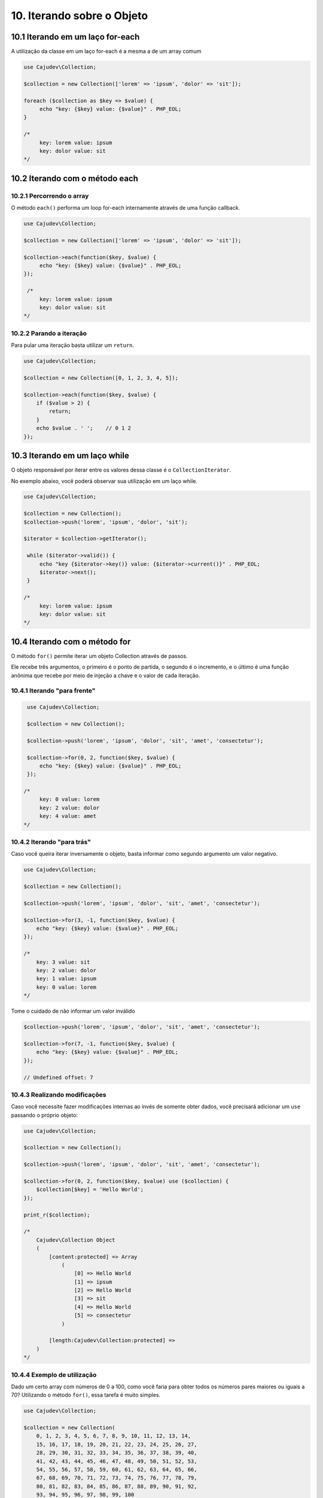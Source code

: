 ==========================
10. Iterando sobre o Objeto
==========================

10.1 Iterando em um laço for-each
--------------------------------

A utilização da classe em um laço for-each é a mesma a de um array comum

.. code:: php

   use Cajudev\Collection;

   $collection = new Collection(['lorem' => 'ipsum', 'dolor' => 'sit']);

   foreach ($collection as $key => $value) {
        echo "key: {$key} value: {$value}" . PHP_EOL;
   }

   /*
        key: lorem value: ipsum
        key: dolor value: sit
   */

10.2 Iterando com o método each
-------------------------------

10.2.1 Percorrendo o array
.........................

O método ``each()`` performa um loop for-each internamente através de uma função callback.

.. code:: php

   use Cajudev\Collection;

   $collection = new Collection(['lorem' => 'ipsum', 'dolor' => 'sit']);

   $collection->each(function($key, $value) {
        echo "key: {$key} value: {$value}" . PHP_EOL;
   });

    /*
        key: lorem value: ipsum
        key: dolor value: sit
   */
   
10.2.2 Parando a iteração
........................

Para pular uma iteração basta utilizar um ``return``.

.. code:: php

    use Cajudev\Collection;

    $collection = new Collection([0, 1, 2, 3, 4, 5]);

    $collection->each(function($key, $value) {
        if ($value > 2) {
            return;
        }
        echo $value . ' ';    // 0 1 2
    });

10.3 Iterando em um laço while
--------------------------------

O objeto responsável por iterar entre os valores dessa classe é o ``CollectionIterator``.

No exemplo abaixo, vocẽ poderá observar sua utilização em um laço while.

.. code:: php

   use Cajudev\Collection;

   $collection = new Collection();
   $collection->push('lorem', 'ipsum', 'dolor', 'sit');

   $iterator = $collection->getIterator();

    while ($iterator->valid()) {
        echo "key {$iterator->key()} value: {$iterator->current()}" . PHP_EOL;
        $iterator->next();
    }

   /*
        key: lorem value: ipsum
        key: dolor value: sit
   */   

10.4 Iterando com o método for
-----------------------------

O método ``for()`` permite iterar um objeto Collection através de passos.

Ele recebe três argumentos, o primeiro é o ponto de partida, o segundo é o 
incremento, e o último é uma função anônima que recebe por meio de injeção a chave e
o valor de cada iteração.

10.4.1 Iterando "para frente"
............................

.. code:: php

    use Cajudev\Collection;

    $collection = new Collection();

    $collection->push('lorem', 'ipsum', 'dolor', 'sit', 'amet', 'consectetur');

    $collection->for(0, 2, function($key, $value) {
        echo "key: {$key} value: {$value}" . PHP_EOL;
    });

   /*
        key: 0 value: lorem
        key: 2 value: dolor
        key: 4 value: amet
   */

10.4.2 Iterando "para trás"
..........................

Caso você queira iterar inversamente o objeto, basta informar como
segundo argumento um valor negativo.

.. code:: php

    use Cajudev\Collection;

    $collection = new Collection();

    $collection->push('lorem', 'ipsum', 'dolor', 'sit', 'amet', 'consectetur');

    $collection->for(3, -1, function($key, $value) {
        echo "key: {$key} value: {$value}" . PHP_EOL;
    });

    /*
        key: 3 value: sit
        key: 2 value: dolor
        key: 1 value: ipsum
        key: 0 value: lorem
    */   

Tome o cuidado de não informar um valor inválido

.. code:: php

    $collection->push('lorem', 'ipsum', 'dolor', 'sit', 'amet', 'consectetur');

    $collection->for(7, -1, function($key, $value) {
        echo "key: {$key} value: {$value}" . PHP_EOL;
    });

    // Undefined offset: 7

10.4.3 Realizando modificações
.............................

Caso você necessite fazer modificações internas ao invés de somente obter dados,
você precisará adicionar um ``use`` passando o próprio objeto:

.. code:: php

    use Cajudev\Collection;

    $collection = new Collection();

    $collection->push('lorem', 'ipsum', 'dolor', 'sit', 'amet', 'consectetur');

    $collection->for(0, 2, function($key, $value) use ($collection) {
        $collection[$key] = 'Hello World';
    });

    print_r($collection);

    /*
        Cajudev\Collection Object
        (
            [content:protected] => Array
                (
                    [0] => Hello World
                    [1] => ipsum
                    [2] => Hello World
                    [3] => sit
                    [4] => Hello World
                    [5] => consectetur
                )
                
            [length:Cajudev\Collection:protected] => 
        )
    */

10.4.4 Exemplo de utilização
...........................

Dado um certo array com números de 0 a 100, como você faria para obter todos os
números pares maiores ou iguais a 70? Utilizando o método ``for()``, essa tarefa é muito simples.

.. code:: php

    use Cajudev\Collection;

    $collection = new Collection(
        0, 1, 2, 3, 4, 5, 6, 7, 8, 9, 10, 11, 12, 13, 14,
        15, 16, 17, 18, 19, 20, 21, 22, 23, 24, 25, 26, 27,
        28, 29, 30, 31, 32, 33, 34, 35, 36, 37, 38, 39, 40,
        41, 42, 43, 44, 45, 46, 47, 48, 49, 50, 51, 52, 53,
        54, 55, 56, 57, 58, 59, 60, 61, 62, 63, 64, 65, 66,
        67, 68, 69, 70, 71, 72, 73, 74, 75, 76, 77, 78, 79,
        80, 81, 82, 83, 84, 85, 86, 87, 88, 89, 90, 91, 92,
        93, 94, 95, 96, 97, 98, 99, 100
    );

    $collection->for(70, 2, function($key, $value) {
        echo $value . ', ';
    });

    // 70, 72, 74, 76, 78, 80, 82, 84, 86, 88, 90, 92, 94, 96, 98, 100,